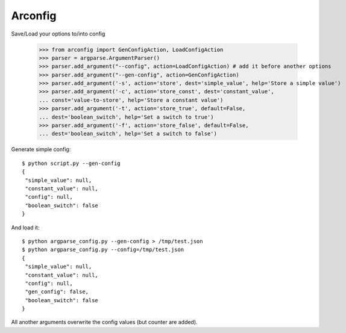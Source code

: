 Arconfig
========

Save/Load your options to/into config

	>>> from arconfig import GenConfigAction, LoadConfigAction
	>>> parser = argparse.ArgumentParser()
	>>> parser.add_argument("--config", action=LoadConfigAction) # add it before another options
	>>> parser.add_argument("--gen-config", action=GenConfigAction)
	>>> parser.add_argument('-s', action='store', dest='simple_value', help='Store a simple value')
	>>> parser.add_argument('-c', action='store_const', dest='constant_value',
	... const='value-to-store', help='Store a constant value')
	>>> parser.add_argument('-t', action='store_true', default=False,
	... dest='boolean_switch', help='Set a switch to true')
	>>> parser.add_argument('-f', action='store_false', default=False,
	... dest='boolean_switch', help='Set a switch to false')

Generate simple config::

	$ python script.py --gen-config
	{
	 "simple_value": null,
	 "constant_value": null,
	 "config": null,
	 "boolean_switch": false
	}


And load it::

	$ python argparse_config.py --gen-config > /tmp/test.json
	$ python argparse_config.py --config=/tmp/test.json
	{
	 "simple_value": null,
	 "constant_value": null,
	 "config": null,
	 "gen_config": false,
	 "boolean_switch": false
	}


All another arguments overwrite the config values (but counter are added).
